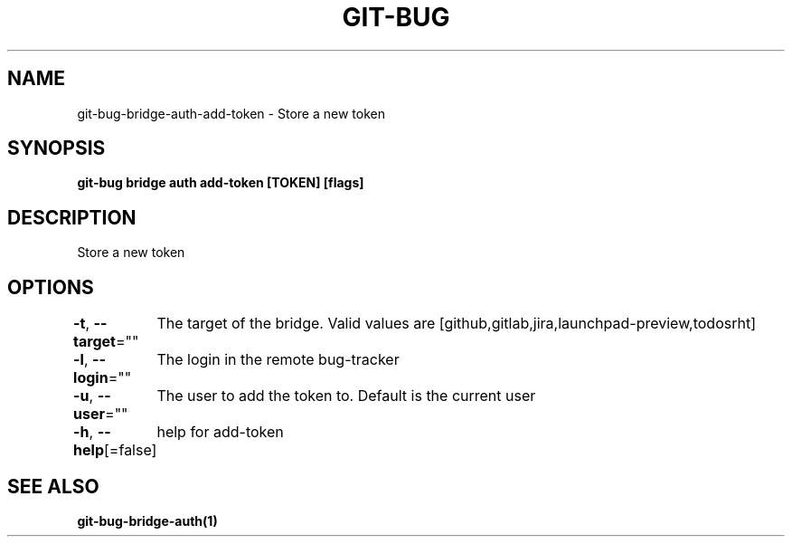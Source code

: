 .nh
.TH "GIT-BUG" "1" "Apr 2019" "Generated from git-bug's source code" ""

.SH NAME
.PP
git-bug-bridge-auth-add-token - Store a new token


.SH SYNOPSIS
.PP
\fBgit-bug bridge auth add-token [TOKEN] [flags]\fP


.SH DESCRIPTION
.PP
Store a new token


.SH OPTIONS
.PP
\fB-t\fP, \fB--target\fP=""
	The target of the bridge. Valid values are [github,gitlab,jira,launchpad-preview,todosrht]

.PP
\fB-l\fP, \fB--login\fP=""
	The login in the remote bug-tracker

.PP
\fB-u\fP, \fB--user\fP=""
	The user to add the token to. Default is the current user

.PP
\fB-h\fP, \fB--help\fP[=false]
	help for add-token


.SH SEE ALSO
.PP
\fBgit-bug-bridge-auth(1)\fP
